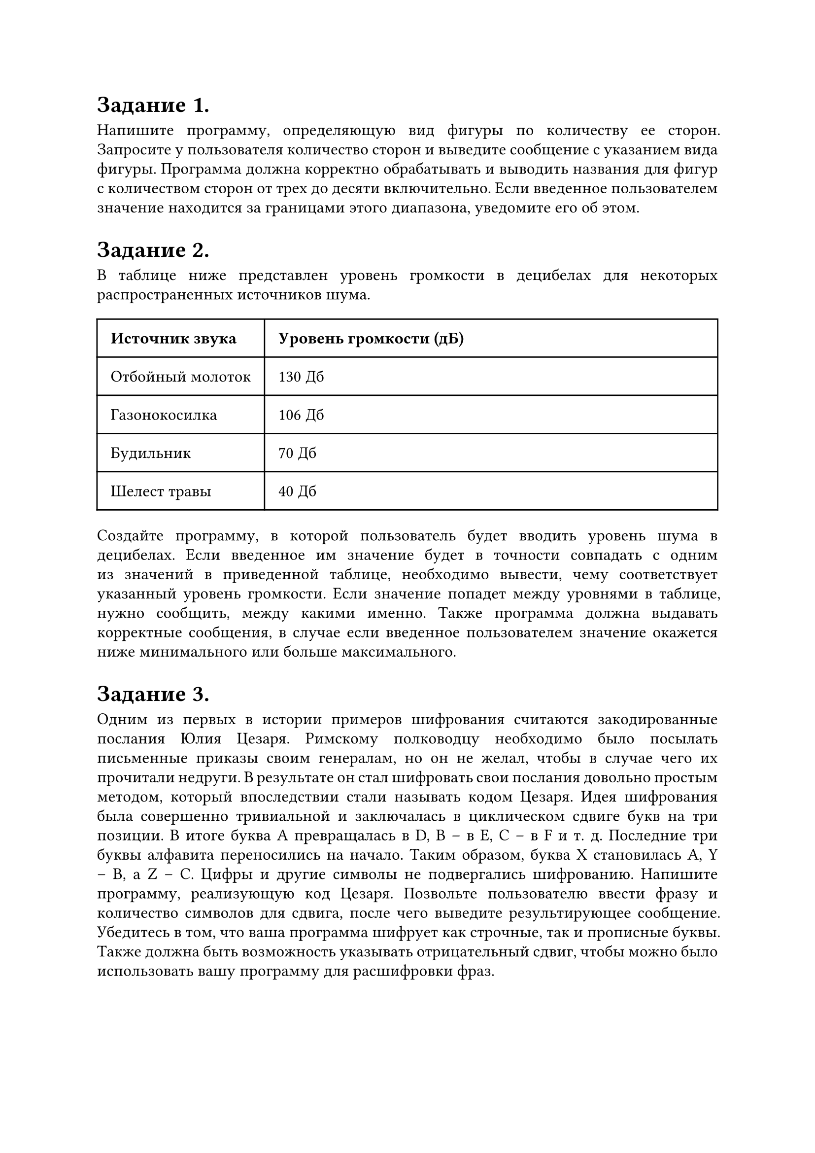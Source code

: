 #set text(
  font: "Times New Roman",
  size: 12pt
)

#set par(
  justify: true,
  leading: 0.52em,
)

= Задание 1.
Напишите программу, определяющую вид фигуры по количеству ее сторон. Запросите у пользователя количество сторон и выведите сообщение с указанием вида фигуры. Программа должна корректно обрабатывать и выводить названия для фигур с количеством сторон от трех до десяти включительно. Если введенное пользователем значение находится за границами этого диапазона, уведомите его об этом.

= Задание 2.
В таблице ниже представлен уровень громкости в децибелах для некоторых
распространенных источников шума.
#table(
  columns: (auto, 1fr),
  inset: 10pt,
  align: horizon,
  table.header(
    [*Источник звука*], [*Уровень громкости (дБ)*],
  ),
  "Отбойный молоток",
  "130 Дб",
  "Газонокосилка",
  "106 Дб",
  "Будильник",
  "70 Дб",
  "Шелест травы",
  "40 Дб",
)
Создайте программу, в которой пользователь будет вводить уровень шума в децибелах. Если введенное им значение будет в точности совпадать с одним из значений в приведенной таблице, необходимо вывести, чему соответствует указанный уровень громкости. Если значение попадет между уровнями в таблице, нужно сообщить, между какими именно. Также программа должна выдавать корректные сообщения, в случае если введенное пользователем значение окажется ниже минимального или больше максимального.

= Задание 3.
Одним из первых в истории примеров шифрования считаются закодированные послания Юлия Цезаря. Римскому полководцу необходимо было посылать письменные приказы своим генералам, но он не желал, чтобы в случае чего их прочитали недруги. В результате он стал шифровать свои послания довольно простым методом, который впоследствии стали называть кодом Цезаря. Идея шифрования была совершенно тривиальной и заключалась в циклическом сдвиге букв на три позиции. В итоге буква A превращалась в D, B – в E, C – в F и т. д. Последние три буквы алфавита переносились на начало. Таким образом, буква X становилась A, Y – B, а Z – C. Цифры и другие символы не подвергались шифрованию.
Напишите программу, реализующую код Цезаря. Позвольте пользователю ввести фразу и количество символов для сдвига, после чего выведите результирующее сообщение. Убедитесь в том, что ваша программа шифрует как строчные, так и прописные буквы. Также должна быть возможность указывать отрицательный сдвиг, чтобы можно было использовать вашу программу для расшифровки фраз.
